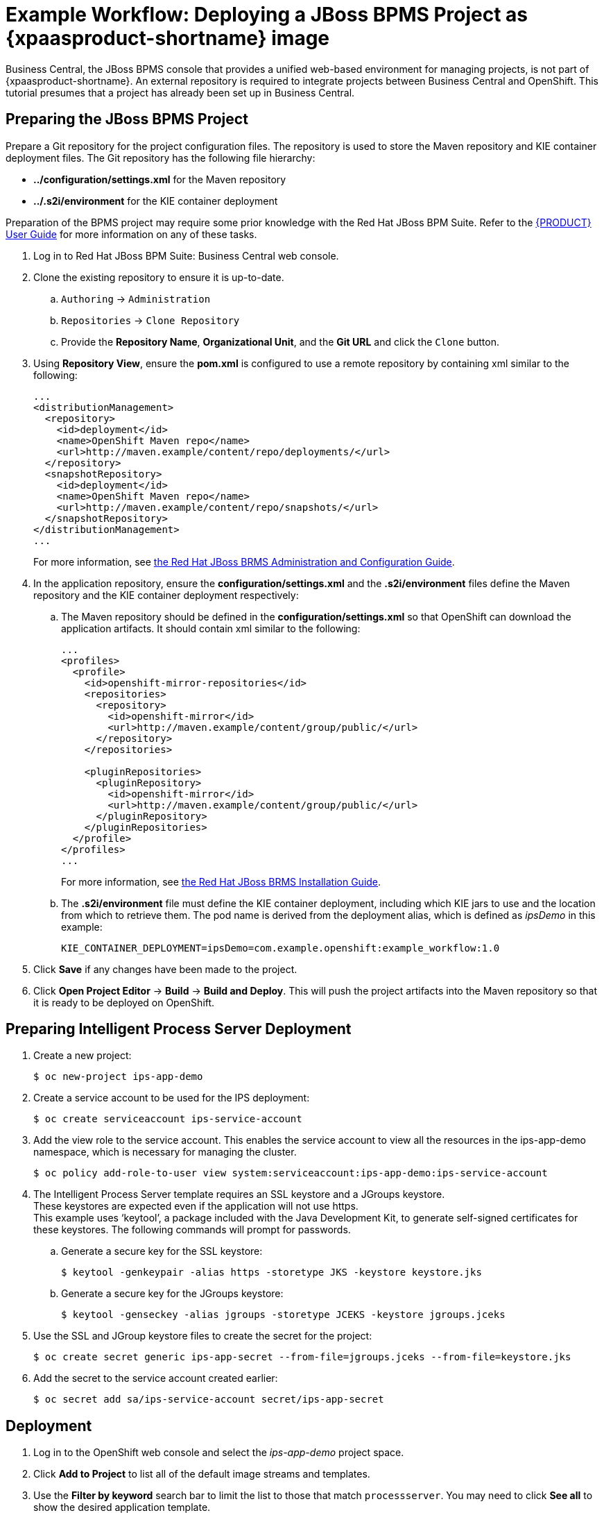 
[[Tutorial-Deploying-IPS]]
= Example Workflow: Deploying a JBoss BPMS Project as {xpaasproduct-shortname} image

Business Central, the JBoss BPMS console that provides a unified web-based environment for managing projects, is not part of {xpaasproduct-shortname}. An external repository is required to integrate projects between Business Central and OpenShift. This tutorial presumes that a project has already been set up in Business Central.

== Preparing the JBoss BPMS Project

Prepare a Git repository for the project configuration files. The repository is used to store the Maven repository and KIE container deployment files. The Git repository has the following file hierarchy: 

- *../configuration/settings.xml* for the Maven repository
- *../.s2i/environment* for the KIE container deployment

Preparation of the BPMS project may require some prior knowledge with the Red Hat JBoss BPM Suite. Refer to the https://access.redhat.com/documentation/en-US/Red_Hat_JBoss_BPM_Suite/6.3/html/User_Guide/[{PRODUCT} User Guide] for more information on any of these tasks.

. Log in to Red Hat JBoss BPM Suite: Business Central web console.
. Clone the existing repository to ensure it is up-to-date.
.. `Authoring` -> `Administration`
.. `Repositories` -> `Clone Repository`
.. Provide the *Repository Name*, *Organizational Unit*, and the *Git URL* and click the `Clone` button.


. Using *Repository View*, ensure the *pom.xml* is configured to use a remote repository by containing xml similar to the following: 
+
----
...
<distributionManagement>
  <repository>
    <id>deployment</id>
    <name>OpenShift Maven repo</name>
    <url>http://maven.example/content/repo/deployments/</url>
  </repository>
  <snapshotRepository>
    <id>deployment</id> 
    <name>OpenShift Maven repo</name>
    <url>http://maven.example/content/repo/snapshots/</url>
  </snapshotRepository>
</distributionManagement>
...
----
+
For more information, see https://access.redhat.com/documentation/en-US/Red_Hat_JBoss_BRMS/6.3/html-single/Administration_And_Configuration_Guide/#Configuring_deployment_to_a_remote_Nexus_repository[the Red Hat JBoss BRMS Administration and Configuration Guide].
. In the application repository, ensure the *configuration/settings.xml* and the *.s2i/environment* files define the Maven repository and the KIE container deployment respectively:
.. The Maven repository should be defined in the *configuration/settings.xml* so that OpenShift can download the application artifacts. It should contain xml similar to the following: 
+
----
...
<profiles>
  <profile>
    <id>openshift-mirror-repositories</id>
    <repositories>
      <repository>
        <id>openshift-mirror</id>
        <url>http://maven.example/content/group/public/</url>
      </repository>
    </repositories>

    <pluginRepositories>
      <pluginRepository>
        <id>openshift-mirror</id>
        <url>http://maven.example/content/group/public/</url>
      </pluginRepository>
    </pluginRepositories>
  </profile>
</profiles>
...
---- 
+
For more information, see https://access.redhat.com/documentation/en-US/Red_Hat_JBoss_BRMS/6.3/html/Installation_Guide/Using_the_JBoss_Integration_Maven_Repository_Local_Access.html[the Red Hat JBoss BRMS Installation Guide]. 
.. The *.s2i/environment* file must define the KIE container deployment, including which KIE jars to use and the location from which to retrieve them. The pod name is derived from the deployment alias, which is defined as _ipsDemo_ in this example:
+
----
KIE_CONTAINER_DEPLOYMENT=ipsDemo=com.example.openshift:example_workflow:1.0
----
. Click *Save* if any changes have been made to the project.
. Click *Open Project Editor* -> *Build* -> *Build and Deploy*. This will push the project artifacts into the Maven repository so that it is ready to be deployed on OpenShift.

== Preparing Intelligent Process Server Deployment
. Create a new project: 
+
----
$ oc new-project ips-app-demo
----
. Create a service account to be used for the IPS deployment: 
+
----
$ oc create serviceaccount ips-service-account
----
. Add the view role to the service account. This enables the service account to view all the resources in the ips-app-demo namespace, which is necessary for managing the cluster. 
+
----
$ oc policy add-role-to-user view system:serviceaccount:ips-app-demo:ips-service-account
----
. The Intelligent Process Server template requires an SSL keystore and a JGroups keystore. +
These keystores are expected even if the application will not use https. +
This example uses ‘keytool’, a package included with the Java Development Kit, to generate self-signed certificates for these keystores. The following commands will prompt for passwords. +
.. Generate a secure key for the SSL keystore: 
+
----
$ keytool -genkeypair -alias https -storetype JKS -keystore keystore.jks
----
.. Generate a secure key for the JGroups keystore: 
+
----
$ keytool -genseckey -alias jgroups -storetype JCEKS -keystore jgroups.jceks
----
. Use the SSL and JGroup keystore files to create the secret for the project: 
+
----
$ oc create secret generic ips-app-secret --from-file=jgroups.jceks --from-file=keystore.jks
----
. Add the secret to the service account created earlier: 
+
----
$ oc secret add sa/ips-service-account secret/ips-app-secret
----

== Deployment
. Log in to the OpenShift web console and select the _ips-app-demo_ project space.     
. Click *Add to Project* to list all of the default image streams and templates.         
. Use the *Filter by keyword* search bar to limit the list to those that match `processserver`. You may need to click *See all* to show the desired application template. 
. Select and configure the desired template. +
The *SOURCE_REPOSITORY_URL* must be set to the Git repository for the deployment, so that the application can pull the *configuration/settings.xml* and *.s2i/environment* files.
. Click *Deploy*.

During the build, the Maven repository is downloaded and build into the container so that no additional packages or dependencies are downloaded at runtime. 

The application is available once the pod is running. 


[[Tutorial-Adding_Updated_Version]]
= Example Workflow: Deploying an Updated Version Concurrently with Original Application

This example workflow follows on from link:#Tutorial-Deploying-IPS[Example Workflow: Deploying a JBoss BPMS Project as an xPaaS Intelligent Process Server xPaaS Image], in which the _1.0_ version of the _example_workflow_ artifact was deployed with a deployment alias of _ipsDemo_. This example deploys a _1.1_ version of the of the _example_workflow_ artifact alongside the _1.0_ version so that both versions of the _example_workflow_ artifact are running simultaneously, both with the _ipsDemo_ deployment alias. 

. Update the repository with the new version of the server. 
. Edit the *.s2i/environment* file for the application:
.. Change the *KIE_CONTAINER_DEPLOYMENT* variable to *KIE_CONTAINER_DEPLOYMENT_OVERRIDE*
.. Add the new version to the end of the value string, separated from the older version with a pipe.
+
----
KIE_CONTAINER_DEPLOYMENT_OVERRIDE=ipsDemo=com.example.openshift:example_workflow:1.0|ipsDemo=com.example.openshift:example_workflow:1.1
----
. Save the changes.
. If the project has link:https://docs.openshift.com/enterprise/3.1/dev_guide/builds.html#webhook-triggers[GitHub Webhooks] configured, the new version will be deployed automatically alongside the older running applicaiton. Otherwise it can be manually built:
+
----
$ oc start-build ips-app-demo
----

Once the build has completed, the two different versions of the application will be running simultaneously using the same deployment alias. See link:#Request-Targeting[Request Targeting for Multiple Versions] for more information on how client requests are redirected to the correct version of the application.
